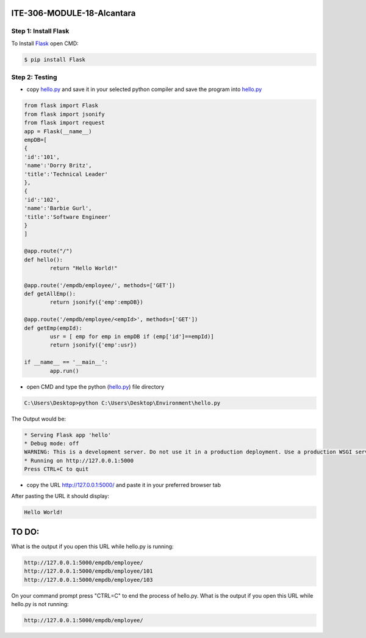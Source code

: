 ITE-306-MODULE-18-Alcantara
===========================

Step 1: Install Flask
---------------------
To Install `Flask`_ open CMD: 

.. code-block:: text

    $ pip install Flask

.. _Flask: https://www.tutorialspoint.com/flask/flask_environment.htm

Step 2: Testing
---------------
* copy `hello.py`_ and save it in your selected python compiler and save the program into `hello.py`_

.. code-block:: python

    from flask import Flask
    from flask import jsonify
    from flask import request
    app = Flask(__name__)
    empDB=[
    {
    'id':'101',
    'name':'Dorry Britz',
    'title':'Technical Leader'
    },
    { 
    'id':'102',
    'name':'Barbie Gurl',
    'title':'Software Engineer'
    }
    ]

    @app.route("/")
    def hello():
	    return "Hello World!"

    @app.route('/empdb/employee/', methods=['GET'])
    def getAllEmp():
	    return jsonify({'emp':empDB})

    @app.route('/empdb/employee/<empId>', methods=['GET'])
    def getEmp(empId):
	    usr = [ emp for emp in empDB if (emp['id']==empId)]
	    return jsonify({'emp':usr})

    if __name__ == '__main__':
	    app.run()
    
* open CMD and type the python (`hello.py`_) file directory   

.. code-block:: text

    C:\Users\Desktop>python C:\Users\Desktop\Environment\hello.py
    
The Output would be: 

.. code-block:: text
 
    * Serving Flask app 'hello'
    * Debug mode: off
    WARNING: This is a development server. Do not use it in a production deployment. Use a production WSGI server instead.
    * Running on http://127.0.0.1:5000
    Press CTRL+C to quit

* copy the URL http://127.0.0.1:5000/ and paste it in your preferred browser tab

After pasting the URL it should display:

.. code-block:: text 

    Hello World!

.. _hello.py: https://github.com/JkAlcntr/ITE-306-MODULE-18-Alcantara/blob/main/hello.py

TO DO:
======

What is the output if you open this URL while hello.py is running:

.. code-block:: text

     http://127.0.0.1:5000/empdb/employee/
     http://127.0.0.1:5000/empdb/employee/101
     http://127.0.0.1:5000/empdb/employee/103
     
On your command prompt press "CTRL=C" to end the process of hello.py. What is the output if you open this URL while hello.py is not running:

.. code-block:: text

     http://127.0.0.1:5000/empdb/employee/
     
     
    
